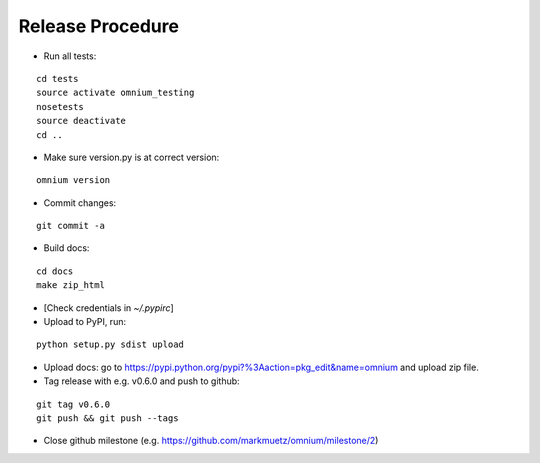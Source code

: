 Release Procedure
=================

* Run all tests:

::
    
    cd tests
    source activate omnium_testing
    nosetests
    source deactivate
    cd ..

* Make sure version.py is at correct version:

::

    omnium version

* Commit changes:

::

    git commit -a

* Build docs:

::

    cd docs
    make zip_html

* [Check credentials in `~/.pypirc`]
* Upload to PyPI, run:

::

    python setup.py sdist upload

* Upload docs: go to https://pypi.python.org/pypi?%3Aaction=pkg_edit&name=omnium and upload zip file.

* Tag release with e.g. v0.6.0 and push to github:

::

    git tag v0.6.0
    git push && git push --tags

* Close github milestone (e.g. https://github.com/markmuetz/omnium/milestone/2)
